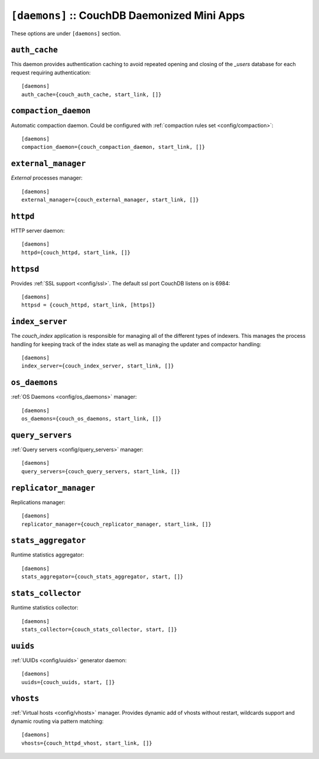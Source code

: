 .. Licensed under the Apache License, Version 2.0 (the "License"); you may not
.. use this file except in compliance with the License. You may obtain a copy of
.. the License at
..
..   http://www.apache.org/licenses/LICENSE-2.0
..
.. Unless required by applicable law or agreed to in writing, software
.. distributed under the License is distributed on an "AS IS" BASIS, WITHOUT
.. WARRANTIES OR CONDITIONS OF ANY KIND, either express or implied. See the
.. License for the specific language governing permissions and limitations under
.. the License.

.. highlight:: ini

.. todo:: Add more detailed apps description and guide how to add custom ones.

.. _config/daemons:

``[daemons]`` :: CouchDB Daemonized Mini Apps
=============================================

These options are under ``[daemons]`` section.


.. _config/daemons/auth_cache:

``auth_cache``
--------------

This daemon provides authentication caching to avoid repeated opening and
closing of the `_users` database for each request requiring authentication::

  [daemons]
  auth_cache={couch_auth_cache, start_link, []}


.. _config/daemons/compaction_daemon:

``compaction_daemon``
---------------------

Automatic compaction daemon. Could be configured with
:ref:`compaction rules set <config/compaction>`::

  [daemons]
  compaction_daemon={couch_compaction_daemon, start_link, []}


.. _config/daemons/external_manager:

``external_manager``
--------------------

`External` processes manager::

  [daemons]
  external_manager={couch_external_manager, start_link, []}



.. _config/daemons/httpd:

``httpd``
---------

HTTP server daemon::

  [daemons]
  httpd={couch_httpd, start_link, []}


.. _config/daemons/httpsd:

``httpsd``
----------

Provides :ref:`SSL support <config/ssl>`. The default ssl port CouchDB listens
on is 6984::

  [daemons]
  httpsd = {couch_httpd, start_link, [https]}



.. _config/daemons/index_server:

``index_server``
----------------

The `couch_index` application is responsible for managing all of the
different types of indexers. This manages the process handling for
keeping track of the index state as well as managing the updater and
compactor handling::

  [daemons]
  index_server={couch_index_server, start_link, []}


.. _config/daemons/os_daemons:

``os_daemons``
--------------

:ref:`OS Daemons <config/os_daemons>` manager::

  [daemons]
  os_daemons={couch_os_daemons, start_link, []}


.. _config/daemons/query_servers:

``query_servers``
-----------------

:ref:`Query servers <config/query_servers>` manager::

  [daemons]
  query_servers={couch_query_servers, start_link, []}


.. _config/daemons/replicator_manager:

``replicator_manager``
----------------------

Replications manager::

  [daemons]
  replicator_manager={couch_replicator_manager, start_link, []}


.. _config/daemons/aggregator:

``stats_aggregator``
--------------------

Runtime statistics aggregator::

  [daemons]
  stats_aggregator={couch_stats_aggregator, start, []}


.. _config/daemons/stats_collector:

``stats_collector``
-------------------

Runtime statistics collector::

  [daemons]
  stats_collector={couch_stats_collector, start, []}


.. _config/daemons/uuids:

``uuids``
---------

:ref:`UUIDs <config/uuids>` generator daemon::

  [daemons]
  uuids={couch_uuids, start, []}


.. _config/daemons/vhosts:

``vhosts``
----------

:ref:`Virtual hosts <config/vhosts>` manager. Provides dynamic add of vhosts
without restart, wildcards support and dynamic routing via pattern matching::

  [daemons]
  vhosts={couch_httpd_vhost, start_link, []}


